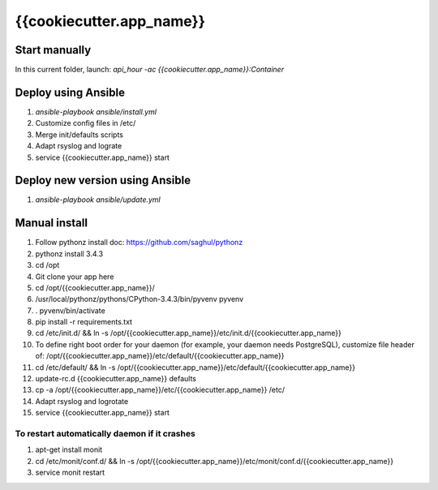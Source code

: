 {{cookiecutter.app_name}}
=====

Start manually
--------------

In this current folder, launch: `api_hour -ac {{cookiecutter.app_name}}:Container`

Deploy using Ansible
--------------------

#. `ansible-playbook ansible/install.yml`
#. Customize config files in /etc/
#. Merge init/defaults scripts
#. Adapt rsyslog and lograte
#. service {{cookiecutter.app_name}} start

Deploy new version using Ansible
--------------------------------

#. `ansible-playbook ansible/update.yml`

Manual install
--------------

#. Follow pythonz install doc: https://github.com/saghul/pythonz
#. pythonz install 3.4.3
#. cd /opt
#. Git clone your app here
#. cd /opt/{{cookiecutter.app_name}}/
#. /usr/local/pythonz/pythons/CPython-3.4.3/bin/pyvenv pyvenv
#. . pyvenv/bin/activate
#. pip install -r requirements.txt
#. cd /etc/init.d/ && ln -s /opt/{{cookiecutter.app_name}}/etc/init.d/{{cookiecutter.app_name}}
#. To define right boot order for your daemon (for example, your daemon needs PostgreSQL), customize file header of: /opt/{{cookiecutter.app_name}}/etc/default/{{cookiecutter.app_name}}
#. cd /etc/default/ && ln -s /opt/{{cookiecutter.app_name}}/etc/default/{{cookiecutter.app_name}}
#. update-rc.d {{cookiecutter.app_name}} defaults
#. cp -a /opt/{{cookiecutter.app_name}}/etc/{{cookiecutter.app_name}} /etc/
#. Adapt rsyslog and logrotate
#. service {{cookiecutter.app_name}} start

To restart automatically daemon if it crashes
^^^^^^^^^^^^^^^^^^^^^^^^^^^^^^^^^^^^^^^^^^^^^
#. apt-get install monit
#. cd /etc/monit/conf.d/ && ln -s /opt/{{cookiecutter.app_name}}/etc/monit/conf.d/{{cookiecutter.app_name}}
#. service monit restart
